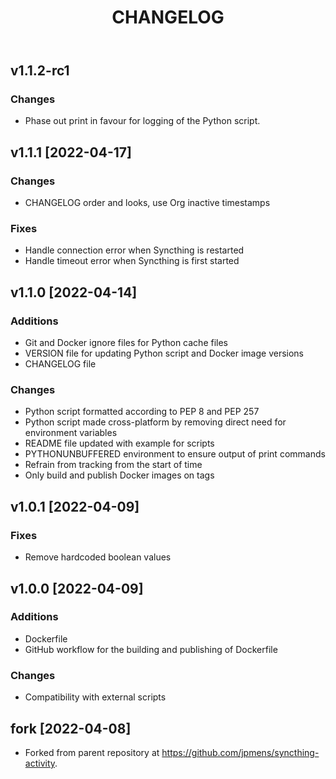 #+TITLE: CHANGELOG

** v1.1.2-rc1

*** Changes
- Phase out print in favour for logging of the Python script.

** v1.1.1 [2022-04-17]

*** Changes
- CHANGELOG order and looks, use Org inactive timestamps

*** Fixes
- Handle connection error when Syncthing is restarted
- Handle timeout error when Syncthing is first started

** v1.1.0 [2022-04-14] 

*** Additions
- Git and Docker ignore files for Python cache files
- VERSION file for updating Python script and Docker image versions
- CHANGELOG file

*** Changes
- Python script formatted according to PEP 8 and PEP 257
- Python script made cross-platform by removing direct need for environment variables
- README file updated with example for scripts
- PYTHONUNBUFFERED environment to ensure output of print commands
- Refrain from tracking from the start of time
- Only build and publish Docker images on tags
** v1.0.1 [2022-04-09]

*** Fixes
- Remove hardcoded boolean values

** v1.0.0 [2022-04-09]

*** Additions
- Dockerfile
- GitHub workflow for the building and publishing of Dockerfile

*** Changes
- Compatibility with external scripts

** fork [2022-04-08]
- Forked from parent repository at [[https://github.com/jpmens/syncthing-activity]]. 

